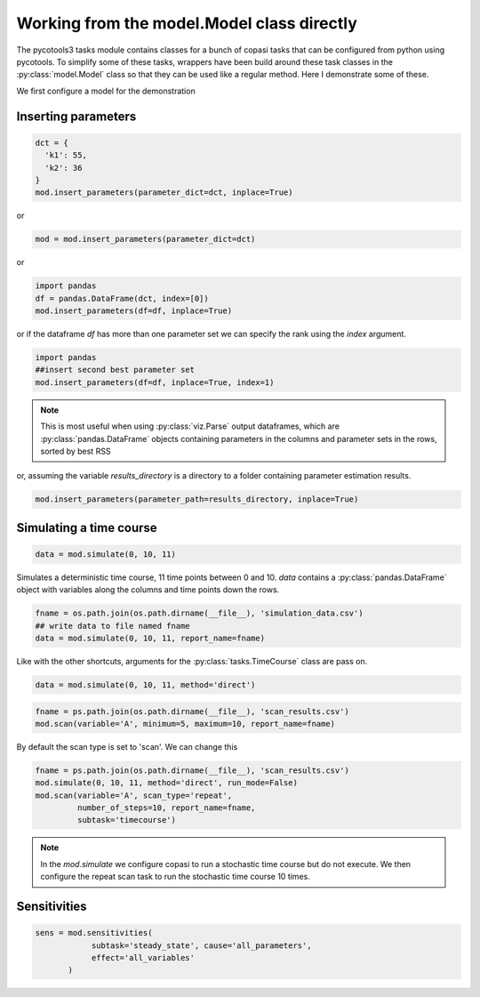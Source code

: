 Working from the model.Model class directly
===========================================

The pycotools3 tasks module contains classes for a bunch of copasi tasks that can be configured from python using pycotools. To simplify some of these tasks, wrappers have been build around these task classes in the :py:class:`model.Model` class so that they can be used like a regular method. Here I demonstrate some of these.

We first configure a model for the demonstration

.. highlight:: python

    import os, glob
    import pandas, numpy
    import matplotlib.pyplot as plt
    import seaborn
    from pycotools3 import model, tasks, viz
    seaborn.set_context(context='talk')

    ## Choose a directory for our model and analysis
    working_directory = os.path.abspath('')

    ## In this model, A gets reversibly converted to B but the backwards reaction is additionally regulated by C.
    ## B is reversibly converted into C.
    antimony_string = """
    model simple_parameter_estimation()
        compartment Cell = 1;

        A in Cell;
        B in Cell;
        C in Cell;

        // reactions
        R1: A => B ; Cell * k1 * A;
        R2: B => A ; Cell * k2 * B * C;
        R3: B => C ; Cell * k3 * B;
        R4: C => B ; Cell * k4 * C;

        // initial concentrations
        A = 100;
        B = 1;
        C = 1;

        // reaction parameters
        k1 = 0.1;
        k2 = 0.1;
        k3 = 0.1;
        k4 = 0.1;
    end
    """

    copasi_file = os.path.join(working_directory, 'example_model.cps')

    ## build model
    mod = model.loada(antimony_string, copasi_file)

    assert isinstance(mod, model.Model)


Inserting parameters
--------------------


.. code-block:: python

   dct = {
     'k1': 55,
     'k2': 36
   }
   mod.insert_parameters(parameter_dict=dct, inplace=True)

or

.. code-block:: python

   mod = mod.insert_parameters(parameter_dict=dct)

or

.. code-block:: python

   import pandas
   df = pandas.DataFrame(dct, index=[0])
   mod.insert_parameters(df=df, inplace=True)

or if the dataframe `df` has more than one parameter set we can specify the rank using the `index` argument.

.. code-block:: python

   import pandas
   ##insert second best parameter set
   mod.insert_parameters(df=df, inplace=True, index=1)


.. note::

   This is most useful when using :py:class:`viz.Parse` output dataframes, which are :py:class:`pandas.DataFrame` objects containing parameters in the columns and parameter sets in the rows, sorted by best RSS

or, assuming the variable `results_directory` is a directory to a folder containing parameter estimation results.

.. code-block:: python

   mod.insert_parameters(parameter_path=results_directory, inplace=True)


Simulating a time course
------------------------

.. code-block:: python

   data = mod.simulate(0, 10, 11)

Simulates a deterministic time course, 11 time points between 0 and 10. `data` contains a :py:class:`pandas.DataFrame` object with variables along the columns and time points down the rows.

.. code-block:: python

   fname = os.path.join(os.path.dirname(__file__), 'simulation_data.csv')
   ## write data to file named fname
   data = mod.simulate(0, 10, 11, report_name=fname)

Like with the other shortcuts, arguments for the :py:class:`tasks.TimeCourse` class are pass on.

.. code-block:: python

   data = mod.simulate(0, 10, 11, method='direct')

.. code-block:: python

   fname = ps.path.join(os.path.dirname(__file__), 'scan_results.csv')
   mod.scan(variable='A', minimum=5, maximum=10, report_name=fname)

By default the scan type is set to 'scan'. We can change this

.. code-block:: python

   fname = ps.path.join(os.path.dirname(__file__), 'scan_results.csv')
   mod.simulate(0, 10, 11, method='direct', run_mode=False)
   mod.scan(variable='A', scan_type='repeat',
            number_of_steps=10, report_name=fname,
            subtask='timecourse')

.. note::

   In the `mod.simulate` we configure copasi to run a stochastic time course but do not execute. We then configure the repeat scan task to run the stochastic time course 10 times.


Sensitivities
-------------


.. code-block:: python

   sens = mod.sensitivities(
               subtask='steady_state', cause='all_parameters',
               effect='all_variables'
          )
















